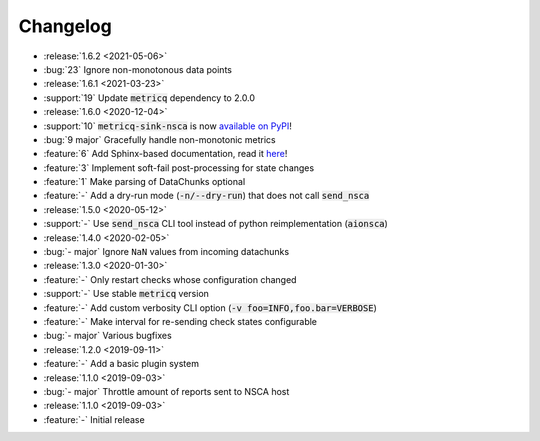 Changelog
=========

* :release:`1.6.2 <2021-05-06>`
* :bug:`23` Ignore non-monotonous data points

* :release:`1.6.1 <2021-03-23>`
* :support:`19` Update :code:`metricq` dependency to 2.0.0

* :release:`1.6.0 <2020-12-04>`
* :support:`10` :code:`metricq-sink-nsca` is now `available on PyPI <https://pypi.org/project/metricq-sink-nsca>`_!
* :bug:`9 major` Gracefully handle non-monotonic metrics
* :feature:`6` Add Sphinx-based documentation, read it `here <https://metricq.github.io/metricq-sink-nsca/>`_!
* :feature:`3` Implement soft-fail post-processing for state changes
* :feature:`1` Make parsing of DataChunks optional
* :feature:`-` Add a dry-run mode (:code:`-n/--dry-run`) that does not call :code:`send_nsca`

* :release:`1.5.0 <2020-05-12>`
* :support:`-` Use :code:`send_nsca` CLI tool instead of python reimplementation (:code:`aionsca`)

* :release:`1.4.0 <2020-02-05>`
* :bug:`- major` Ignore :literal:`NaN` values from incoming datachunks

* :release:`1.3.0 <2020-01-30>`
* :feature:`-` Only restart checks whose configuration changed
* :support:`-` Use stable :code:`metricq` version
* :feature:`-` Add custom verbosity CLI option (:code:`-v foo=INFO,foo.bar=VERBOSE`)
* :feature:`-` Make interval for re-sending check states configurable
* :bug:`- major` Various bugfixes

* :release:`1.2.0 <2019-09-11>`
* :feature:`-` Add a basic plugin system

* :release:`1.1.0 <2019-09-03>`
* :bug:`- major` Throttle amount of reports sent to NSCA host

* :release:`1.1.0 <2019-09-03>`
* :feature:`-` Initial release
